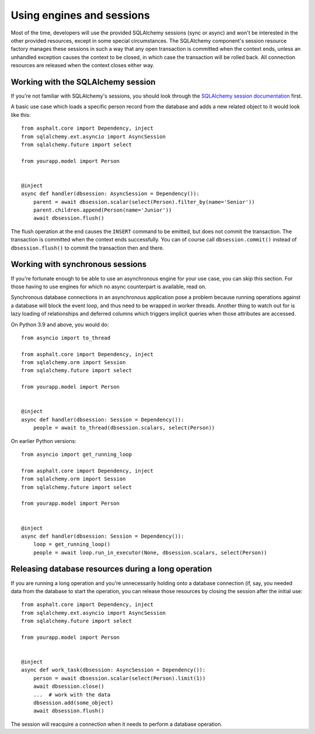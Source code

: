 Using engines and sessions
==========================

Most of the time, developers will use the provided SQLAlchemy sessions (sync or async)
and won't be interested in the other provided resources, except in some special
circumstances. The SQLAlchemy component's session resource factory manages these
sessions in such a way that any open transaction is committed when the context ends,
unless an unhandled exception causes the context to be closed, in which case the
transaction will be rolled back. All connection resources are released when the context
closes either way.

Working with the SQLAlchemy session
-----------------------------------

If you're not familiar with SQLAlchemy's sessions, you should look through the
`SQLAlchemy session documentation`_ first.

A basic use case which loads a specific person record from the database and adds a
new related object to it would look like this::

    from asphalt.core import Dependency, inject
    from sqlalchemy.ext.asyncio import AsyncSession
    from sqlalchemy.future import select

    from yourapp.model import Person


    @inject
    async def handler(dbsession: AsyncSession = Dependency()):
        parent = await dbsession.scalar(select(Person).filter_by(name='Senior'))
        parent.children.append(Person(name='Junior'))
        await dbsession.flush()

The flush operation at the end causes the ``INSERT`` command to be emitted, but does not
commit the transaction. The transaction is committed when the context ends successfully.
You can of course call ``dbsession.commit()`` instead of ``dbsession.flush()`` to commit
the transaction then and there.

.. _SQLAlchemy session documentation: https://docs.sqlalchemy.org/en/14/orm/session.html

Working with synchronous sessions
---------------------------------

If you're fortunate enough to be able to use an asynchronous engine for your use case,
you can skip this section. For those having to use engines for which no async
counterpart is available, read on.

Synchronous database connections in an asynchronous application pose a problem because
running operations against a database will block the event loop, and thus need to be
wrapped in worker threads. Another thing to watch out for is lazy loading of
relationships and deferred columns which triggers implicit queries when those attributes
are accessed.

On Python 3.9 and above, you would do::

    from asyncio import to_thread

    from asphalt.core import Dependency, inject
    from sqlalchemy.orm import Session
    from sqlalchemy.future import select

    from yourapp.model import Person


    @inject
    async def handler(dbsession: Session = Dependency()):
        people = await to_thread(dbsession.scalars, select(Person))


On earlier Python versions::

    from asyncio import get_running_loop

    from asphalt.core import Dependency, inject
    from sqlalchemy.orm import Session
    from sqlalchemy.future import select

    from yourapp.model import Person


    @inject
    async def handler(dbsession: Session = Dependency()):
        loop = get_running_loop()
        people = await loop.run_in_executor(None, dbsession.scalars, select(Person))

Releasing database resources during a long operation
----------------------------------------------------

If you are running a long operation and you're unnecessarily holding onto a database
connection (if, say, you needed data from the database to start the operation, you can
release those resources by closing the session after the initial use::

    from asphalt.core import Dependency, inject
    from sqlalchemy.ext.asyncio import AsyncSession
    from sqlalchemy.future import select

    from yourapp.model import Person


    @inject
    async def work_task(dbsession: AsyncSession = Dependency()):
        person = await dbsession.scalar(select(Person).limit(1))
        await dbsession.close()
        ...  # work with the data
        dbsession.add(some_object)
        await dbsession.flush()

The session will reacquire a connection when it needs to perform a database operation.
